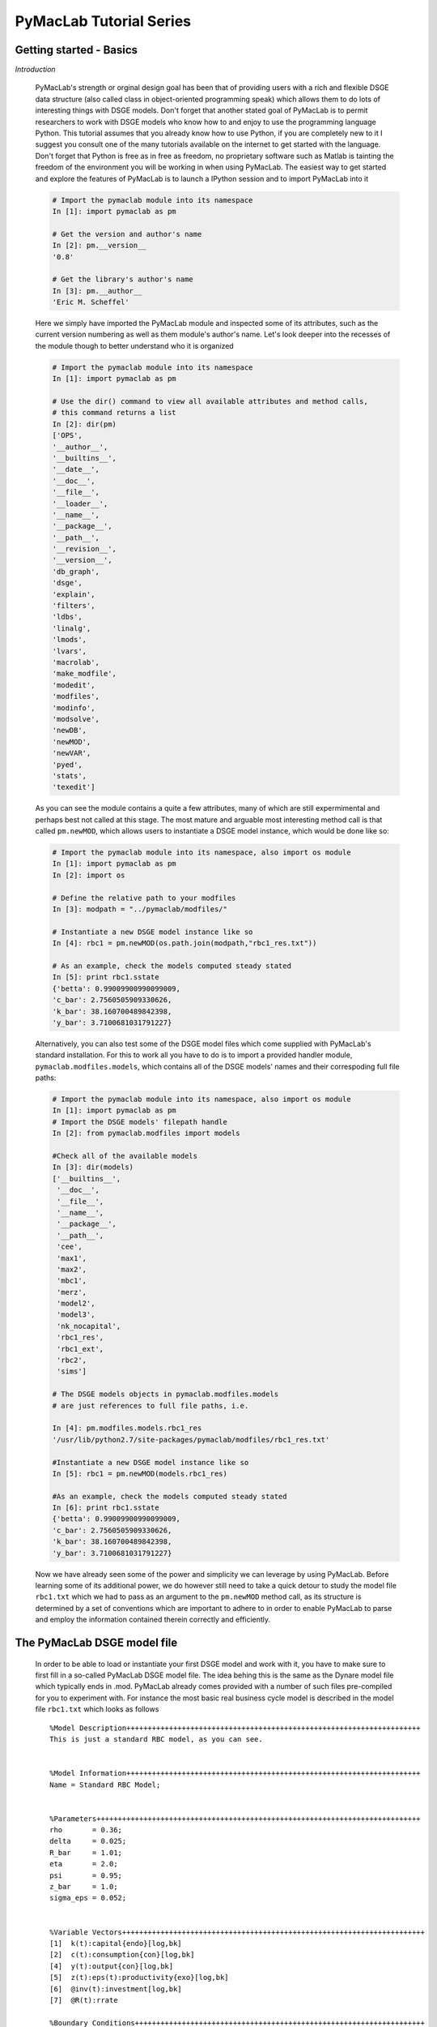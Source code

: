 .. index:: cloud; sphinx theme, sphinx theme; cloud

========================
PyMacLab Tutorial Series
========================

Getting started - Basics
========================

*Introduction*

  PyMacLab's strength or orginal design goal has been that of providing users with a rich and flexible DSGE data structure (also called
  class in object-oriented programming speak) which allows them to do lots of interesting things with DSGE models. Don't forget that another
  stated goal of PyMacLab is to permit researchers to work with DSGE models who know how to and enjoy to use the programming language Python.
  This tutorial assumes that you already know how to use Python, if you are completely new to it I suggest you consult one of the many tutorials
  available on the internet to get started with the language. Don't forget that Python is free as in free as freedom, no proprietary software such
  as Matlab is tainting the freedom of the environment you will be working in when using PyMacLab. The easiest way to get started and explore the
  features of PyMacLab is to launch a IPython session and to import PyMacLab into it

  .. sourcecode:: ipython

    # Import the pymaclab module into its namespace
    In [1]: import pymaclab as pm

    # Get the version and author's name
    In [2]: pm.__version__
    '0.8'

    # Get the library's author's name
    In [3]: pm.__author__
    'Eric M. Scheffel'

  Here we simply have imported the PyMacLab module and inspected some of its attributes, such as the current version numbering as well as them
  module's author's name. Let's look deeper into the recesses of the module though to better understand who it is organized

  .. sourcecode:: ipython

    # Import the pymaclab module into its namespace
    In [1]: import pymaclab as pm

    # Use the dir() command to view all available attributes and method calls,
    # this command returns a list
    In [2]: dir(pm)
    ['OPS',
    '__author__',
    '__builtins__',
    '__date__',
    '__doc__',
    '__file__',
    '__loader__',
    '__name__',
    '__package__',
    '__path__',
    '__revision__',
    '__version__',
    'db_graph',
    'dsge',
    'explain',
    'filters',
    'ldbs',
    'linalg',
    'lmods',
    'lvars',
    'macrolab',
    'make_modfile',
    'modedit',
    'modfiles',
    'modinfo',
    'modsolve',
    'newDB',
    'newMOD',
    'newVAR',
    'pyed',
    'stats',
    'texedit']

  As you can see the module contains a quite a few attributes, many of which are still expermimental and perhaps best not called at this stage. The most mature
  and arguable most interesting method call is that called ``pm.newMOD``, which allows users to instantiate a DSGE model instance, which would be done like so:

  .. sourcecode:: ipython

    # Import the pymaclab module into its namespace, also import os module
    In [1]: import pymaclab as pm
    In [2]: import os

    # Define the relative path to your modfiles
    In [3]: modpath = "../pymaclab/modfiles/"

    # Instantiate a new DSGE model instance like so
    In [4]: rbc1 = pm.newMOD(os.path.join(modpath,"rbc1_res.txt"))

    # As an example, check the models computed steady stated
    In [5]: print rbc1.sstate
    {'betta': 0.99009900990099009,
    'c_bar': 2.7560505909330626,
    'k_bar': 38.160700489842398,
    'y_bar': 3.7100681031791227}

  Alternatively, you can also test some of the DSGE model files which come supplied with PyMacLab's standard installation. For this to work all you have to do is
  to import a provided handler module, ``pymaclab.modfiles.models``, which contains all of the DSGE models' names and their correspoding full file paths:
    
  .. sourcecode:: ipython

    # Import the pymaclab module into its namespace, also import os module
    In [1]: import pymaclab as pm
    # Import the DSGE models' filepath handle
    In [2]: from pymaclab.modfiles import models
    
    #Check all of the available models
    In [3]: dir(models)
    ['__builtins__',
     '__doc__',
     '__file__',
     '__name__',
     '__package__',
     '__path__',
     'cee',
     'max1',
     'max2',
     'mbc1',
     'merz',
     'model2',
     'model3',
     'nk_nocapital',
     'rbc1_res',
     'rbc1_ext',
     'rbc2',
     'sims']

    # The DSGE models objects in pymaclab.modfiles.models
    # are just references to full file paths, i.e.

    In [4]: pm.modfiles.models.rbc1_res
    '/usr/lib/python2.7/site-packages/pymaclab/modfiles/rbc1_res.txt'

    #Instantiate a new DSGE model instance like so
    In [5]: rbc1 = pm.newMOD(models.rbc1_res)

    #As an example, check the models computed steady stated
    In [6]: print rbc1.sstate
    {'betta': 0.99009900990099009,
    'c_bar': 2.7560505909330626,
    'k_bar': 38.160700489842398,
    'y_bar': 3.7100681031791227}


  Now we have already seen some of the power and simplicity we can leverage by using PyMacLab. Before learning some of its additional power, we do however
  still need to take a quick detour to study the model file ``rbc1.txt`` which we had to pass as an argument to the ``pm.newMOD`` method call, as its
  structure is determined by a set of conventions which are important to adhere to in order to enable PyMacLab to parse and employ the information contained
  therein correctly and efficiently.


The PyMacLab DSGE model file
============================

  In order to be able to load or instantiate your first DSGE model and work with it, you have to make sure to first fill in a so-called PyMacLab
  DSGE model file. The idea behing this is the same as the Dynare model file which typically ends in .mod. PyMacLab already comes provided with a
  number of such files pre-compiled for you to experiment with. For instance the most basic real business cycle model is described in the model file
  ``rbc1.txt`` which looks as follows

  ::

    %Model Description+++++++++++++++++++++++++++++++++++++++++++++++++++++++++++++++++++++
    This is just a standard RBC model, as you can see.


    %Model Information+++++++++++++++++++++++++++++++++++++++++++++++++++++++++++++++++++++
    Name = Standard RBC Model;


    %Parameters++++++++++++++++++++++++++++++++++++++++++++++++++++++++++++++++++++++++++++
    rho       = 0.36;
    delta     = 0.025;
    R_bar     = 1.01;
    eta	      = 2.0; 
    psi	      = 0.95;
    z_bar     = 1.0;
    sigma_eps = 0.052; 


    %Variable Vectors+++++++++++++++++++++++++++++++++++++++++++++++++++++++++++++++++++++++
    [1]  k(t):capital{endo}[log,bk]
    [2]  c(t):consumption{con}[log,bk]
    [4]  y(t):output{con}[log,bk]      
    [5]  z(t):eps(t):productivity{exo}[log,bk]
    [6]  @inv(t):investment[log,bk]
    [7]  @R(t):rrate

    %Boundary Conditions++++++++++++++++++++++++++++++++++++++++++++++++++++++++++++++++++++
    None


    %Variable Substitution Non-Linear System++++++++++++++++++++++++++++++++++++++++++++++++
    [1]   @inv(t)   = k(t)-(1-delta)*k(t-1);
    [2]   @inv_bar  = SS{@inv(t)};
    [2]   @F(t)     = z(t)*k(t-1)**rho;
    [2]   @Fk(t)    = DIFF{@F(t),k(t-1)};
    [2]   @Fk_bar   = SS{@Fk(t)};
    [2]   @F_bar    = SS{@F(t)};
    [3]   @R(t)     = 1+DIFF{@F(t),k(t-1)}-delta;
    [4]   @R_bar    = SS{@R(t)};
    [3]   @R(t+1)   = FF_1{@R(t)};
    [4]   @U(t)     = c(t)**(1-eta)/(1-eta);
    [5]   @MU(t)    = DIFF{@U(t),c(t)};
    [5]   @MU_bar   = SS{@U(t)};
    [6]   @MU(t+1)  = FF_1{@MU(t)};



    %Non-Linear First-Order Conditions++++++++++++++++++++++++++++++++++++++++++++++++++++++
    # Insert here the non-linear FOCs in format g(x)=0

    [1]   @F(t)-@inv(t)-c(t) = 0;
    [2]   betta*(@MU(t+1)/@MU(t))*@R(t+1)-1 = 0;
    [3]   @F(t)-y(t) = 0;
    [4]   LOG(E(t)|z(t+1))-psi*LOG(z(t)) = 0;


    %Steady States [Closed Form]+++++++++++++++++++++++++++++++++++++++++++++++++++++++++++++
    [1]   y_bar = @F_bar;


    %Steady State Non-Linear System [Manual]+++++++++++++++++++++++++++++++++++++++++++++++++
    [1]   @F_bar-@inv_bar-c_bar = 0;
    [2]   betta*@R_bar-1 = 0;
    [3]   betta*R_bar-1 = 0;

    [1]   c_bar = 1.0;
    [2]   k_bar = 1.0;
    [3]   betta = 0.9;

    %Log-Linearized Model Equations++++++++++++++++++++++++++++++++++++++++++++++++++++++++++
    None


    %Variance-Covariance Matrix++++++++++++++++++++++++++++++++++++++++++++++++++++++++++++++
    Sigma = [sigma_eps**2];


    %End Of Model File+++++++++++++++++++++++++++++++++++++++++++++++++++++++++++++++++++++++



  So what does this file mean, and in particular, what is the meaning and purpose of the individual sections?
  These and related questions are addressed in the sections to follow below. They mostly discuss the syntax
  conventions model builders have to adhere to in order to use PyMacLab correctly.

A Description of the model file's individual sections
=====================================================

*Model Description Section*

  In the model description section of the model file you can use plain text in order to described more verbosely
  the type of the model summarized in the file, perhaps added with references to important academic journal articles
  in which the model first appeared.

*Information Section*

  This section allows you to add more succinct model properties, including a shorter denominator given by `Name=`
  qualifier. These shorter attributes will then be attached to the model instance where they help to uniquely identify
  the model. In contrast to the information contained in the previous section these qualifiers should be short.

*Parameters Section*

  As the name suggests, this section provides space for writing down the model's deep and presumably invariable parameters
  which are important as they appear in functionals such as the household's utility or the firm's production function. Don't
  forget to close each declaration with a semi-colon, as this is one of the text parser's conventions.

*Variable Vectors Section*

  This section is very important as it contains a summary of all of the (time-subscripted) variables of the model. The general format
  of this section for each variable is:

   ::

      [1] x(t):var_name{endo|con|exo}[log,hp|bk]

  The first element is a descriptor of how the time-subscripted variable will appear in the system of nonlinear equations. The second
  descriptor is a more revealing but still short name, such as `capital` or `consumption`. It is preferable to write longer variable names
  with an underscore, such as for example `physical_capital` or `human_capital`. Thirdly, the descriptor in curly brackets allows you to
  specifically mark of each variable as either, control variable, endogenous state or exogenous state variable, using optimal control theory
  language. These are inserted in abbreviated style using either `con`, `endo` or `exo`. Finally, the last option given enclosed in squared
  brackets allows for two additional options to be specified. Supplying the keyword `log` means that the approximation of the model showed be
  formed about the log of the variable, while the last option allows to supply a filtering option which is applied to the computation of results
  based on simulations of the solved model. Currently available choices are either `hp` for the HP-Filter or `bk` for the Baxter-King-Filter.

*Boundary Conditions Section*

  This section is currently not in use but has been included for future compatibility with solution methods which are not based on the perturbation
  paradigm.

*Variable Substitution Non-Linear System*

  This is perhaps one of the most useful and convenient sections of the model file. In the section right after this one users are asked to insert
  the DSGE model's firs-order conditions of optimality which can often be quite tedious and long algebraically. One way of giving users a more
  convenient and intuitive way of writing down the model's FOCs is to work with a subsitution system which can be declared in this section. So for
  example if one wanted to write down the expression for output or the Euler equation for physical capital, one could resort to the following
  useful replacement definitions:

   ::

      [1]   @inv(t)   = k(t)-(1-delta)*k(t-1);
      [2]   @F(t)     = z(t)*k(t-1)**rho;
      [3]   @F_bar    = SS{@F(t)};
      [4]   @R(t)     = 1+DIFF{@F(t),k(t-1)}-delta;
      [5]   @R(t+1)   = FF_1{@R(t)};
      [6]   @U(t)     = c(t)**(1-eta)/(1-eta);
      [7]   @MU(t)    = DIFF{@U(t),c(t)};
      [8]   @MU(t+1)  = FF_1{@MU(t)};

  These can then be used in the following section instead of having to work with the full expressions instead. Additionally, convience operators
  are accessible, given by:

   ::

      DIFF{EXPRESSION,x(t)}  # replaced by first derivate if expression w.r.t. x(t)

      SS{EXPRESSION}         # expression is converted to its steady state equivalent

      FF_X{EXPRESSION}       # replaced with expression forwarded in time by X periods.
                             # Timing of the information set for expectations is unchanged!

      BB_X{EXPRESSION}       # replaced with expression lagged in time by X periods.
                             # Timing if the information set for expectations is unchanged!

  When declaring replacement items in this section make sure to adhere to the syntax of always naming them beginning with a @. Also, within this
  section substitutions within substitutions are permitted. Replacement items for steady-state calculations in the subsequent sections can also
  be supplied here, but have to be of the form such as:

   ::

      [1]   @F_bar   = z_bar*k_bar**rho;

  In PyMacLab steady state expressions of variables strictly have to adhere to the `x_bar` naming convention, i.e. be expressed by the stem
  variable name abbreviation followed by and underscore and the word `bar`.

*Non-Linear First-Order Conditions Section*

  In this section users can supply the model's first order conditions of optimality which are passed to PyMacLab for differentiation and
  evaluation. So to use the example from the RBC1 example file given above, filling in this section would look as follows:

   ::

      [1]   @F(t)-@inv(t)-c(t) = 0;
      [2]   betta*(@MU(t+1)/@MU(t))*@R(t+1)-1 = 0;
      [3]   @F(t)-y(t) = 0;
      [4]   LOG(E(t)|z(t+1))-psi*LOG(z(t)) = 0;

  where we have made ample use of the convenient substitution definitions declared in the previous section. Expressions, such as the law of
  motion for the productivity shock, can be supplied in logs for the sake of readability, but otherwise could also alternatively be written as:

   ::

      [4]   E(t)|z(t+1)/(z(t)**psi) = 0;

   .. deprecated:: 0.85 In previous versions of PyMacLab it was possible to write down the law of motion of exogenous states without expectations, i.e.
      `z(t)/(z(t-1)**psi) = 0;`. This behaviour is now deprecated and no longer supported.

*Steady States [Closed Form] Section*

  For relatively simple models, closed form solutions for the steady state may exist and can be entered here as follows:

   ::

      betta   = 1.0/R_bar;
      k_bar   = ((rho*z_bar)/(R_bar - 1 + delta))**(1.0/(1 - rho));
      y_bar   = (z_bar*k_bar)**rho;
      c_bar   = y_bar - delta*k_bar;

  Note that not only steady-state variables like `x_bar` can be supplied here, but indeed any variable who's steady-state value has to be
  determined endogenously withing the model. Sometimes, depending on the model builder's assumptions taken, this could also involve the'
  determination of a parameter such as `betta`. Sometimes the model's full steady-state can best be determined as a combination of closed form
  expressions AND the additional numerical solution of a system on nonlinear equations, as is the case in the model file provided above. Notice
  that here one set of steady state variables are calculated in closed from, given the knowledge of a set of other steady state variables, while
  these in turn are first solved for in the section using the nonlinear root-finding algorithm.
   

*Steady State Non-Linear System [Manual] Section*

  In this section a partial list of or the entire model's variables' steady states can be determined numerically here using good starting values
  and a Newton-like root-finder algorithm. So this section would something like this:

   ::

      [1]   z_bar*k_bar**(rho)-delta*k_bar-c_bar = 0;
      [2]   rho*z_bar*k_bar**(rho-1)+(1-delta)-R_bar = 0;
      [3]   (betta*R_bar)-1 = 0;
      [4]   z_bar*k_bar**(rho)-y_bar = 0;

      [1]  c_bar = 1.0;
      [2]  k_bar = 1.0;
      [3]  y_bar = 1.0;
      [4]  betta = 1.0;

  Very often, this section is simply a restatement of the first order conditions of optimality but with time subscripts removed and instead
  replaced with the steady state `x_bar` notation. This section and the previous can often be the most difficult ones to specify well, as many
  more complex DSGE models' steady states are not easy to determine and often require some good judegement, experience and good starting values
  for the root-finding algorithm.

*Log-Linearized Model Equations Section*

  In this section you could theoretically also supply the first-order log-linearized equations manually, such as was necessary in Harald Uhlig's
  toolbox. But this feature is perhaps best relegated to compatibility tests and proof-of-concept experiments to show that PyMacLab's computed
  solutions based on automatic differentiation are identical with the ones computed from this section. An example would be:

   ::

      # foc consumption
      [1]   (1/C_bar)**Theta*X_bar**(Psi*(1-Theta))*x(t)...
           -(1/C_bar)**Theta*X_bar**(Psi*(1-Theta))*c(t)=...
             LAM_bar*lam(t)+A_bar*MU_bar*mu(t);
      # foc leisure
      [2]   (1-Theta)*c(t)+(Psi*(1-Theta)-1)*x(t)=lam(t)+...
             z(t)+(1-alpha)*k(t-1)-(1-alpha)*l(t);

  In this case all variables already have to be interpreted as percentage deviations from steady state. Both in this and in the nonlinear FOCs
  section, model equations DO NOT necessarily have to be expressed as `g(x)=0`, but can also be written as `f(x)=g(x)`. In this case the PyMacLab
  parser simply internally generates `f(x)-g(x) = 0` and works with this expression instead.

*Variance-Covariance Matrix Section*

  The standard way of supplying information on the variance-convariance structure of the iid shocks hitting the laws of motions of the exogenous
  state variables. So this section would look something like this:

   ::

      Sigma = [sigma_eps**2];

  or for more elaborate models like this:

   ::

      Sigma = [sigma_eps**2   0;
               0    sigma_xi**2];

*All sections*

  If in any of the lines of one of the sections the keyword `None` is inserted, even in a section which has otherwise been declared in the correct
  way as described above, then the entire section will be ignored and treated as empty, such as for instance:

   ::

      %Log-Linearized Model Equations++++++++++++++++++++++++++++
      None

  If alebraic expression become to long, one can also employ a line-breaking syntax using the elipsis, such as:

   ::


      [1]   (1-Theta)*c(t)+(Psi*(1-Theta)-1)*x(t)=lam(t)+...
             z(t)+(1-alpha)*k(t-1)-(1-alpha)*l(t);

  Finally, as is customary from other programming languages, comments can also be inserted into DSGE model files. However, in contrast to other
  languages conventions, such as Python itself, at the moment the library will only parse model files correctly if the comments are on a line of
  their own, and not intermingled with model description items. As usual comments are identified by beginning a new line with the hash symbol #.

  Finally, in all sections where it may be applicable, the operators `LOG(x)` and `EXP(x)` can be employed, where the former takes the natural
  logarithm of expression x while the latter raises e to the power x. An example of this would be:

   ::

      [1]   @U(t)   = LOG(c(t));
